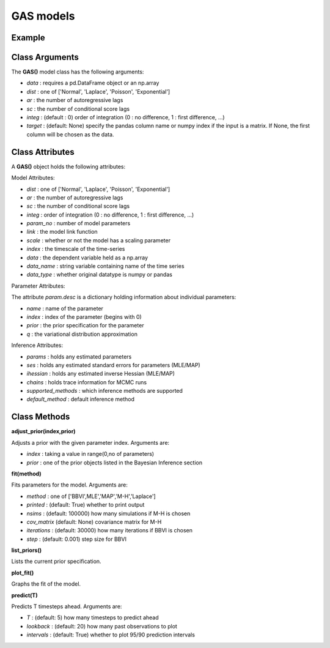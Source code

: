 GAS models
==================================

Example
----------

.. code-block:: python
   :linenos:

   import numpy as np
   import pandas as pd
   import pyflux as pf

   d = pd.read_csv("https://vincentarelbundock.github/io/Rdatasets/csv/MASS/drivers.csv")
   accidents = d['drivers'].values

   model = pf.GAS(data=accidents,ar=1,sc=1,dist='Poisson')

Class Arguments
----------

The **GAS()** model class has the following arguments:

* *data* : requires a pd.DataFrame object or an np.array
* *dist* : one of ['Normal', 'Laplace', 'Poisson', 'Exponential']
* *ar* : the number of autoregressive lags
* *sc* : the number of conditional score lags
* *integ* : (default : 0) order of integration (0 : no difference, 1 : first difference, ...)
* *target* : (default: None) specify the pandas column name or numpy index if the input is a matrix. If None, the first column will be chosen as the data.

Class Attributes
----------

A **GAS()** object holds the following attributes:

Model Attributes:

* *dist* : one of ['Normal', 'Laplace', 'Poisson', 'Exponential']
* *ar* : the number of autoregressive lags
* *sc* : the number of conditional score lags
* *integ* : order of integration (0 : no difference, 1 : first difference, ...)
* *param_no* : number of model parameters
* *link* : the model link function
* *scale* : whether or not the model has a scaling parameter
* *index* : the timescale of the time-series
* *data* : the dependent variable held as a np.array
* *data_name* : string variable containing name of the time series
* *data_type* : whether original datatype is numpy or pandas

Parameter Attributes:

The attribute *param.desc* is a dictionary holding information about individual parameters:

* *name* : name of the parameter
* *index* : index of the parameter (begins with 0)
* *prior* : the prior specification for the parameter
* *q* : the variational distribution approximation

Inference Attributes:

* *params* : holds any estimated parameters
* *ses* : holds any estimated standard errors for parameters (MLE/MAP)
* *ihessian* : holds any estimated inverse Hessian (MLE/MAP)
* *chains* : holds trace information for MCMC runs
* *supported_methods* : which inference methods are supported 
* *default_method* : default inference method

Class Methods
----------

**adjust_prior(index,prior)**

Adjusts a prior with the given parameter index. Arguments are:

* *index* : taking a value in range(0,no of parameters)
* *prior* : one of the prior objects listed in the Bayesian Inference section

.. code-block:: python
   :linenos:

   model.list_priors()
   model.adjust_prior(2,ifr.Normal(0,1))

**fit(method)**

Fits parameters for the model. Arguments are:

* *method* : one of ['BBVI',MLE','MAP','M-H','Laplace']
* *printed* : (default: True) whether to print output
* *nsims* : (default: 100000) how many simulations if M-H is chosen
* *cov_matrix* (default: None) covariance matrix for M-H
* *iterations* : (default: 30000) how many iterations if BBVI is chosen
* *step* : (default: 0.001) step size for BBVI

.. code-block:: python
   :linenos:

   model.fit("M-H",nsims=20000)

**list_priors()**

Lists the current prior specification.

**plot_fit()**

Graphs the fit of the model.

**predict(T)**

Predicts T timesteps ahead. Arguments are:

* *T* : (default: 5) how many timesteps to predict ahead
* *lookback* : (default: 20) how many past observations to plot
* *intervals* : (default: True) whether to plot 95/90 prediction intervals

.. code-block:: python
   :linenos:

   model.predict(T=12,lookback=36)